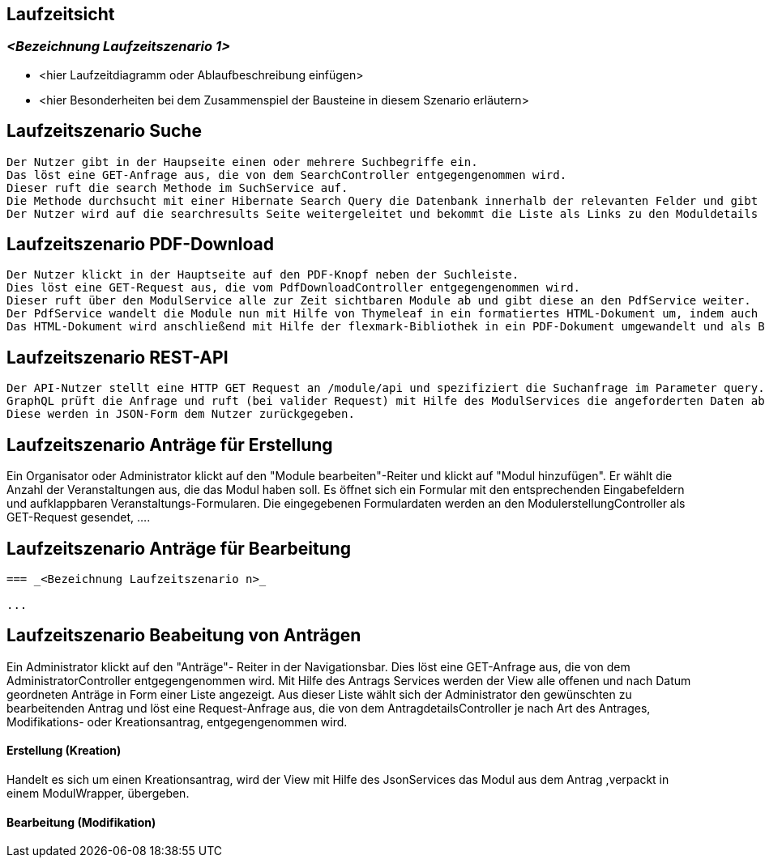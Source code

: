 [[section-runtime-view]]
== Laufzeitsicht



=== _<Bezeichnung Laufzeitszenario 1>_

*  <hier Laufzeitdiagramm oder Ablaufbeschreibung einfügen>
*  <hier Besonderheiten bei dem Zusammenspiel der Bausteine in diesem Szenario erläutern>

== Laufzeitszenario Suche

 Der Nutzer gibt in der Haupseite einen oder mehrere Suchbegriffe ein.
 Das löst eine GET-Anfrage aus, die von dem SearchController entgegengenommen wird.
 Dieser ruft die search Methode im SuchService auf.
 Die Methode durchsucht mit einer Hibernate Search Query die Datenbank innerhalb der relevanten Felder und gibt dann eine nach Relevanz sortierte Liste zurück.
 Der Nutzer wird auf die searchresults Seite weitergeleitet und bekommt die Liste als Links zu den Moduldetails angezeigt.

== Laufzeitszenario PDF-Download

 Der Nutzer klickt in der Hauptseite auf den PDF-Knopf neben der Suchleiste.
 Dies löst eine GET-Request aus, die vom PdfDownloadController entgegengenommen wird.
 Dieser ruft über den ModulService alle zur Zeit sichtbaren Module ab und gibt diese an den PdfService weiter.
 Der PdfService wandelt die Module nun mit Hilfe von Thymeleaf in ein formatiertes HTML-Dokument um, indem auch schon das Inhaltsverzeichnis automatisch generiert wurde.
 Das HTML-Dokument wird anschließend mit Hilfe der flexmark-Bibliothek in ein PDF-Dokument umgewandelt und als ByteStrom an den Controller zurückgegeben, welcher dem Nutzer dann dieses PDF-Dokument zum Download zur Verfügung stellt.

== Laufzeitszenario REST-API

 Der API-Nutzer stellt eine HTTP GET Request an /module/api und spezifiziert die Suchanfrage im Parameter query.
 GraphQL prüft die Anfrage und ruft (bei valider Request) mit Hilfe des ModulServices die angeforderten Daten ab.
 Diese werden in JSON-Form dem Nutzer zurückgegeben.

== Laufzeitszenario Anträge für Erstellung

Ein Organisator oder Administrator klickt auf den "Module bearbeiten"-Reiter und klickt auf "Modul hinzufügen".
Er wählt die Anzahl der Veranstaltungen aus, die das Modul haben soll.
Es öffnet sich ein Formular mit den entsprechenden Eingabefeldern und aufklappbaren Veranstaltungs-Formularen.
Die eingegebenen Formulardaten werden an den ModulerstellungController als GET-Request gesendet, ....

== Laufzeitszenario Anträge für Bearbeitung

....

=== _<Bezeichnung Laufzeitszenario n>_

...
....

== Laufzeitszenario Beabeitung von Anträgen

Ein Administrator klickt auf den "Anträge"- Reiter in der Navigationsbar. Dies löst eine GET-Anfrage aus, die von dem AdministratorController entgegengenommen wird. Mit Hilfe des Antrags Services
werden der View alle offenen und nach Datum geordneten Anträge in Form einer Liste angezeigt.
Aus dieser Liste wählt sich der Administrator den gewünschten zu bearbeitenden Antrag und löst eine Request-Anfrage aus, die von dem AntragdetailsController je nach Art des Antrages, Modifikations- oder Kreationsantrag,
entgegengenommen wird.

==== Erstellung (Kreation)
Handelt es sich um einen Kreationsantrag, wird der View mit Hilfe des JsonServices das Modul aus dem Antrag ,verpackt in einem ModulWrapper, übergeben.


==== Bearbeitung (Modifikation)


